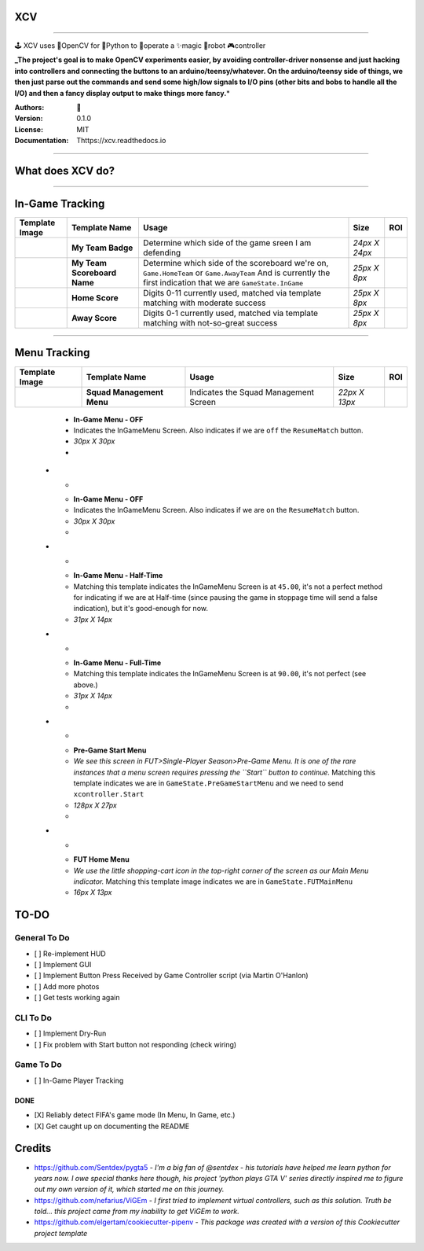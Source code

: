 
**XCV**
===========


.. image:: https://img.shields.io/travis/boo13/xcv.svg
   :target: https://img.shields.io/travis/boo13/xcv.svg
   :alt: Travis
 
.. image:: https://readthedocs.org/projects/xcv/badge/?version=latest
   :target: https://readthedocs.org/projects/xcv/badge/?version=latest
   :alt: Read the Docs
 
.. image:: https://img.shields.io/github/license/boo13/xcv
   :target: https://img.shields.io/github/license/boo13/xcv
   :alt: GitHub
 
.. image:: https://img.shields.io/github/repo-size/boo13/xcv
   :target: https://img.shields.io/github/repo-size/boo13/xcv
   :alt: GitHub repo size


----

🕹 XCV uses 👾OpenCV for 🐍Python to 👷‍operate a ✨magic 🤖robot 🎮controller

**_The project's goal is to make OpenCV experiments easier, by avoiding controller-driver nonsense and just hacking into controllers and connecting the buttons to an arduino/teensy/whatever. On the arduino/teensy side of things, we then just parse out the commands and send some high/low signals to I/O pins (other bits and bobs to handle all the I/O) and then a fancy display output to make things more fancy.**\ *


:Authors: 👻
:Version: 0.1.0
:License: MIT
:Documentation: Thttps://xcv.readthedocs.io

----

What does XCV do?
=================

----


.. image:: blog/images/sampleImage.png
   :target: blog/images/sampleImage.png


In-Game Tracking
================
+------------------------------------------------+------------------------------------+--------------------------------------------------------------------------------------------------------------------------------------------------------------------------------------------------------+----------------+-----+
| Template Image                                 | Template Name                      | Usage                                                                                                                                                                                                  | Size           | ROI |
+================================================+====================================+========================================================================================================================================================================================================+================+=====+
| .. image:: templates/myTeamScoreboardName.png  | **My Team Badge**                  | Determine which side of the game sreen I am defending                                                                                                                                                  | *24px X 24px*  |     |
+------------------------------------------------+------------------------------------+--------------------------------------------------------------------------------------------------------------------------------------------------------------------------------------------------------+----------------+-----+
| .. image:: templates/myTeamScoreboardName.png  | **My Team Scoreboard Name**        | Determine which side of the scoreboard we're on, ``Game.HomeTeam`` or ``Game.AwayTeam`` And is currently the first indication that we are ``GameState.InGame``                                         | *25px X 8px*   |     |
+------------------------------------------------+------------------------------------+--------------------------------------------------------------------------------------------------------------------------------------------------------------------------------------------------------+----------------+-----+
| .. image:: templates/HomeScore/0.png           | **Home Score**                     | Digits 0-11 currently used, matched via template matching with moderate success                                                                                                                        | *25px X 8px*   |     |
+------------------------------------------------+------------------------------------+--------------------------------------------------------------------------------------------------------------------------------------------------------------------------------------------------------+----------------+-----+
| .. image:: templates/AwayScore/0.png           | **Away Score**                     | Digits 0-1 currently used, matched via template matching with not-so-great success                                                                                                                     | *25px X 8px*   |     |
+------------------------------------------------+------------------------------------+--------------------------------------------------------------------------------------------------------------------------------------------------------------------------------------------------------+----------------+-----+

----

Menu Tracking
=============
+------------------------------------------------+------------------------------------+--------------------------------------------------------------------------------------------------------------------------------------------------------------------------------------------------------+----------------+-----+
| Template Image                                 | Template Name                      | Usage                                                                                                                                                                                                  | Size           | ROI |
+================================================+====================================+========================================================================================================================================================================================================+================+=====+
| .. image:: templates/SquadManagement.png       | **Squad Management Menu**          | Indicates the Squad Management Screen                                                                                                                                                                  | *22px X 13px*  |     |
+------------------------------------------------+------------------------------------+--------------------------------------------------------------------------------------------------------------------------------------------------------------------------------------------------------+----------------+-----+



     .. image:: /templates/Menu/InGameMenu_ResumeMatch_Off.png
        :target: /templates/Menu/InGameMenu_ResumeMatch_Off.png
        :alt: InGameMenu_ResumeMatch_Off.png
     
     - **In-Game Menu - OFF**
     - Indicates the InGameMenu Screen. Also indicates if we are ``off`` the ``ResumeMatch`` button.
     - *30px X 30px*
     - 
   * - 
     .. image:: /templates/Menu/InGameMenu_ResumeMatch_On.png
        :target: /templates/Menu/InGameMenu_ResumeMatch_On.png
        :alt: InGameMenu_ResumeMatch_On.png
     
     - **In-Game Menu - OFF**
     - Indicates the InGameMenu Screen. Also indicates if we are ``on`` the ``ResumeMatch`` button.
     - *30px X 30px*
     - 
   * - 
     .. image:: /templates/45min.png
        :target: /templates/45min.png
        :alt: 45min.png
     
     - **In-Game Menu - Half-Time**
     - Matching this template indicates the InGameMenu Screen is at ``45.00``\ , it's not a perfect method for indicating if we are at Half-time (since pausing the game in stoppage time will send a false indication), but it's good-enough for now.
     - *31px X 14px*
   * - 
     .. image:: /templates/90min.png
        :target: /templates/90min.png
        :alt: 90min.png
     
     - **In-Game Menu - Full-Time**
     - Matching this template indicates the InGameMenu Screen is at ``90.00``\ , it's not perfect (see above.)
     - *31px X 14px*
     - 
   * - 
     .. image:: /templates/StartBtn.png
        :target: /templates/StartBtn.png
        :alt: StartBtn.png
     
     - **Pre-Game Start Menu**
     - *We see this screen in FUT>Single-Player Season>Pre-Game Menu. It is one of the rare instances that a menu screen requires pressing the ``Start`` button to continue.* Matching this template indicates we are in ``GameState.PreGameStartMenu`` and we need to send ``xcontroller.Start``
     - *128px X 27px*
     - 
   * - 
     .. image:: /templates/HomeMenu_Cart.png
        :target: /templates/HomeMenu_Cart.png
        :alt: HomeMenu_Cart.png
     
     - **FUT Home Menu**
     - *We use the little shopping-cart icon in the top-right corner of the screen as our Main Menu indicator.* Matching this template image indicates we are in ``GameState.FUTMainMenu``
     - *16px X 13px*


TO-DO
=====

General To Do
^^^^^^^^^^^^^


* [ ] Re-implement HUD
* [ ] Implement GUI
* [ ] Implement Button Press Received by Game Controller script (via Martin O'Hanlon)
* [ ] Add more photos
* [ ] Get tests working again

CLI To Do
^^^^^^^^^


* [ ] Implement Dry-Run
* [ ] Fix problem with Start button not responding (check wiring)

Game To Do
^^^^^^^^^^


* [ ] In-Game Player Tracking

DONE
----


* [X] Reliably detect FIFA's game mode (In Menu, In Game, etc.)  
* [X] Get caught up on documenting the README

Credits
=======


* https://github.com/Sentdex/pygta5 - *I'm a big fan of @sentdex - his tutorials have helped me learn python for years now. I owe special thanks here though, his project 'python plays GTA V' series directly inspired me to figure out my own version of it, which started me on this journey.*
* https://github.com/nefarius/ViGEm - *I first tried to implement virtual controllers, such as this solution. Truth be told... this project came from my inability to get ViGEm to work.*
* https://github.com/elgertam/cookiecutter-pipenv - *This package was created with a version of this Cookiecutter project template*
